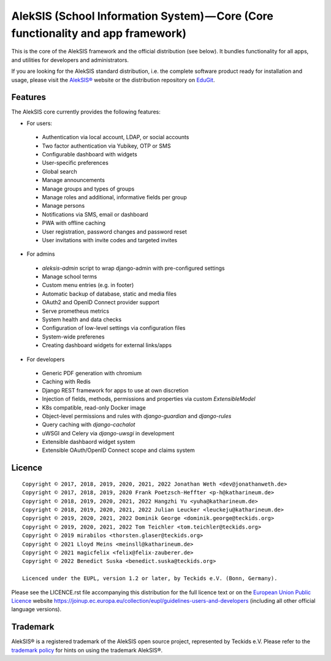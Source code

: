 AlekSIS (School Information System) — Core (Core functionality and app framework)
=================================================================================

This is the core of the AlekSIS framework and the official distribution
(see below). It bundles functionality for all apps, and utilities for
developers and administrators.

If you are looking for the AlekSIS standard distribution, i.e. the complete
software product ready for installation and usage, please visit the `AlekSIS®`_
website or the distribution repository on `EduGit`_.

Features
--------

The AlekSIS core currently provides the following features:

* For users:

 * Authentication via local account, LDAP, or social accounts
 * Two factor authentication via Yubikey, OTP or SMS
 * Configurable dashboard with widgets
 * User-specific preferences
 * Global search
 * Manage announcements
 * Manage groups and types of groups
 * Manage roles and additional, informative fields per group
 * Manage persons
 * Notifications via SMS, email or dashboard
 * PWA with offline caching
 * User registration, password changes and password reset
 * User invitations with invite codes and targeted invites

* For admins

 * `aleksis-admin` script to wrap django-admin with pre-configured settings
 * Manage school terms
 * Custom menu entries (e.g. in footer)
 * Automatic backup of database, static and media files
 * OAuth2 and OpenID Connect provider support
 * Serve prometheus metrics
 * System health and data checks
 * Configuration of low-level settings via configuration files
 * System-wide preferenes
 * Creating dashboard widgets for external links/apps

* For developers

 * Generic PDF generation with chromium
 * Caching with Redis
 * Django REST framework for apps to use at own discretion
 * Injection of fields, methods, permissions and properties via custom `ExtensibleModel`
 * K8s compatible, read-only Docker image
 * Object-level permissions and rules with `django-guardian` and `django-rules`
 * Query caching with `django-cachalot`
 * uWSGI and Celery via `django-uwsgi` in development
 * Extensible dashbaord widget system
 * Extensible OAuth/OpenID Connect scope and claims system

Licence
-------

::

  Copyright © 2017, 2018, 2019, 2020, 2021, 2022 Jonathan Weth <dev@jonathanweth.de>
  Copyright © 2017, 2018, 2019, 2020 Frank Poetzsch-Heffter <p-h@katharineum.de>
  Copyright © 2018, 2019, 2020, 2021, 2022 Hangzhi Yu <yuha@katharineum.de>
  Copyright © 2018, 2019, 2020, 2021, 2022 Julian Leucker <leuckeju@katharineum.de>
  Copyright © 2019, 2020, 2021, 2022 Dominik George <dominik.george@teckids.org>
  Copyright © 2019, 2020, 2021, 2022 Tom Teichler <tom.teichler@teckids.org>
  Copyright © 2019 mirabilos <thorsten.glaser@teckids.org>
  Copyright © 2021 Lloyd Meins <meinsll@katharineum.de>
  Copyright © 2021 magicfelix <felix@felix-zauberer.de>
  Copyright © 2022 Benedict Suska <benedict.suska@teckids.org>

  Licenced under the EUPL, version 1.2 or later, by Teckids e.V. (Bonn, Germany).

Please see the LICENCE.rst file accompanying this distribution for the
full licence text or on the `European Union Public Licence`_ website
https://joinup.ec.europa.eu/collection/eupl/guidelines-users-and-developers
(including all other official language versions).

Trademark
---------

AlekSIS® is a registered trademark of the AlekSIS open source project, represented
by Teckids e.V. Please refer to the `trademark policy`_ for hints on using the trademark
AlekSIS®.

.. _AlekSIS®: https://aleksis.org
.. _European Union Public Licence: https://eupl.eu/
.. _EduGit: https://edugit.org/AlekSIS/official/AlekSIS
.. _trademark policy: https://aleksis.org/pages/about
